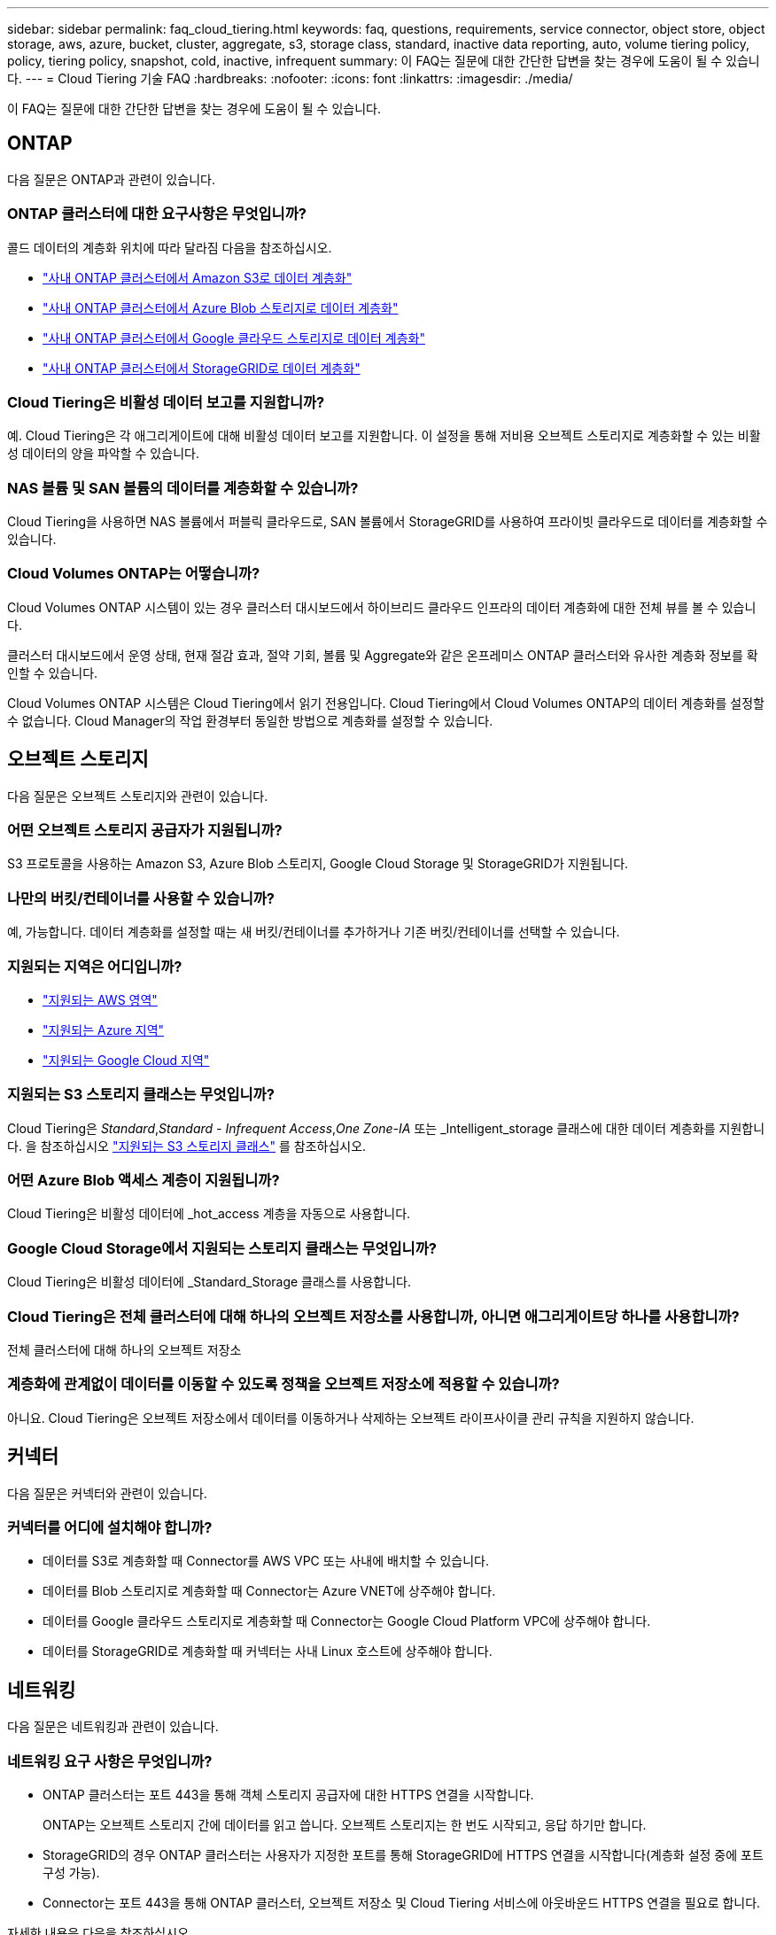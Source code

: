 ---
sidebar: sidebar 
permalink: faq_cloud_tiering.html 
keywords: faq, questions, requirements, service connector, object store, object storage, aws, azure, bucket, cluster, aggregate, s3, storage class, standard, inactive data reporting, auto, volume tiering policy, policy, tiering policy, snapshot, cold, inactive, infrequent 
summary: 이 FAQ는 질문에 대한 간단한 답변을 찾는 경우에 도움이 될 수 있습니다. 
---
= Cloud Tiering 기술 FAQ
:hardbreaks:
:nofooter: 
:icons: font
:linkattrs: 
:imagesdir: ./media/


[role="lead"]
이 FAQ는 질문에 대한 간단한 답변을 찾는 경우에 도움이 될 수 있습니다.



== ONTAP

다음 질문은 ONTAP과 관련이 있습니다.



=== ONTAP 클러스터에 대한 요구사항은 무엇입니까?

콜드 데이터의 계층화 위치에 따라 달라짐 다음을 참조하십시오.

* link:task_tiering_onprem_aws.html#preparing-your-ontap-clusters["사내 ONTAP 클러스터에서 Amazon S3로 데이터 계층화"]
* link:task_tiering_onprem_azure.html#preparing-your-ontap-clusters["사내 ONTAP 클러스터에서 Azure Blob 스토리지로 데이터 계층화"]
* link:task_tiering_onprem_gcp.html#preparing-your-ontap-clusters["사내 ONTAP 클러스터에서 Google 클라우드 스토리지로 데이터 계층화"]
* link:task_tiering_onprem_storagegrid.html#preparing-your-ontap-clusters["사내 ONTAP 클러스터에서 StorageGRID로 데이터 계층화"]




=== Cloud Tiering은 비활성 데이터 보고를 지원합니까?

예. Cloud Tiering은 각 애그리게이트에 대해 비활성 데이터 보고를 지원합니다. 이 설정을 통해 저비용 오브젝트 스토리지로 계층화할 수 있는 비활성 데이터의 양을 파악할 수 있습니다.



=== NAS 볼륨 및 SAN 볼륨의 데이터를 계층화할 수 있습니까?

Cloud Tiering을 사용하면 NAS 볼륨에서 퍼블릭 클라우드로, SAN 볼륨에서 StorageGRID를 사용하여 프라이빗 클라우드로 데이터를 계층화할 수 있습니다.



=== Cloud Volumes ONTAP는 어떻습니까?

Cloud Volumes ONTAP 시스템이 있는 경우 클러스터 대시보드에서 하이브리드 클라우드 인프라의 데이터 계층화에 대한 전체 뷰를 볼 수 있습니다.

클러스터 대시보드에서 운영 상태, 현재 절감 효과, 절약 기회, 볼륨 및 Aggregate와 같은 온프레미스 ONTAP 클러스터와 유사한 계층화 정보를 확인할 수 있습니다.

Cloud Volumes ONTAP 시스템은 Cloud Tiering에서 읽기 전용입니다. Cloud Tiering에서 Cloud Volumes ONTAP의 데이터 계층화를 설정할 수 없습니다. Cloud Manager의 작업 환경부터 동일한 방법으로 계층화를 설정할 수 있습니다.



== 오브젝트 스토리지

다음 질문은 오브젝트 스토리지와 관련이 있습니다.



=== 어떤 오브젝트 스토리지 공급자가 지원됩니까?

S3 프로토콜을 사용하는 Amazon S3, Azure Blob 스토리지, Google Cloud Storage 및 StorageGRID가 지원됩니다.



=== 나만의 버킷/컨테이너를 사용할 수 있습니까?

예, 가능합니다. 데이터 계층화를 설정할 때는 새 버킷/컨테이너를 추가하거나 기존 버킷/컨테이너를 선택할 수 있습니다.



=== 지원되는 지역은 어디입니까?

* link:reference_aws_support.html["지원되는 AWS 영역"]
* link:reference_azure_support.html["지원되는 Azure 지역"]
* link:reference_google_support.html["지원되는 Google Cloud 지역"]




=== 지원되는 S3 스토리지 클래스는 무엇입니까?

Cloud Tiering은 _Standard_,_Standard - Infrequent Access_,_One Zone-IA_ 또는 _Intelligent_storage 클래스에 대한 데이터 계층화를 지원합니다. 을 참조하십시오 link:reference_aws_support.html["지원되는 S3 스토리지 클래스"] 를 참조하십시오.



=== 어떤 Azure Blob 액세스 계층이 지원됩니까?

Cloud Tiering은 비활성 데이터에 _hot_access 계층을 자동으로 사용합니다.



=== Google Cloud Storage에서 지원되는 스토리지 클래스는 무엇입니까?

Cloud Tiering은 비활성 데이터에 _Standard_Storage 클래스를 사용합니다.



=== Cloud Tiering은 전체 클러스터에 대해 하나의 오브젝트 저장소를 사용합니까, 아니면 애그리게이트당 하나를 사용합니까?

전체 클러스터에 대해 하나의 오브젝트 저장소



=== 계층화에 관계없이 데이터를 이동할 수 있도록 정책을 오브젝트 저장소에 적용할 수 있습니까?

아니요. Cloud Tiering은 오브젝트 저장소에서 데이터를 이동하거나 삭제하는 오브젝트 라이프사이클 관리 규칙을 지원하지 않습니다.



== 커넥터

다음 질문은 커넥터와 관련이 있습니다.



=== 커넥터를 어디에 설치해야 합니까?

* 데이터를 S3로 계층화할 때 Connector를 AWS VPC 또는 사내에 배치할 수 있습니다.
* 데이터를 Blob 스토리지로 계층화할 때 Connector는 Azure VNET에 상주해야 합니다.
* 데이터를 Google 클라우드 스토리지로 계층화할 때 Connector는 Google Cloud Platform VPC에 상주해야 합니다.
* 데이터를 StorageGRID로 계층화할 때 커넥터는 사내 Linux 호스트에 상주해야 합니다.




== 네트워킹

다음 질문은 네트워킹과 관련이 있습니다.



=== 네트워킹 요구 사항은 무엇입니까?

* ONTAP 클러스터는 포트 443을 통해 객체 스토리지 공급자에 대한 HTTPS 연결을 시작합니다.
+
ONTAP는 오브젝트 스토리지 간에 데이터를 읽고 씁니다. 오브젝트 스토리지는 한 번도 시작되고, 응답 하기만 합니다.

* StorageGRID의 경우 ONTAP 클러스터는 사용자가 지정한 포트를 통해 StorageGRID에 HTTPS 연결을 시작합니다(계층화 설정 중에 포트 구성 가능).
* Connector는 포트 443을 통해 ONTAP 클러스터, 오브젝트 저장소 및 Cloud Tiering 서비스에 아웃바운드 HTTPS 연결을 필요로 합니다.


자세한 내용은 다음을 참조하십시오.

* link:task_tiering_onprem_aws.html["사내 ONTAP 클러스터에서 Amazon S3로 데이터 계층화"]
* link:task_tiering_onprem_azure.html["사내 ONTAP 클러스터에서 Azure Blob 스토리지로 데이터 계층화"]
* link:task_tiering_onprem_gcp.html["사내 ONTAP 클러스터에서 Google 클라우드 스토리지로 데이터 계층화"]
* link:task_tiering_onprem_storagegrid.html["사내 ONTAP 클러스터에서 StorageGRID로 데이터 계층화"]




== 권한

다음 질문은 권한과 관련이 있습니다.



=== AWS에 필요한 사용 권한은 무엇입니까?

권한이 필요합니다 link:task_tiering_onprem_aws#preparing-amazon-s3["S3 버킷을 관리합니다"].



=== Azure에 필요한 사용 권한은 무엇입니까?

Cloud Manager에 제공해야 하는 권한 이외에 추가 권한이 필요하지 않습니다.



=== Google Cloud Platform에 필요한 사용 권한은 무엇입니까?

스토리지 액세스 키가 있는 서비스 계정에는 스토리지 관리자 권한이 필요합니다.



=== StorageGRID에 필요한 권한은 무엇입니까?

link:task_tiering_onprem_storagegrid.html#preparing-storagegrid["S3 권한이 필요합니다"].
